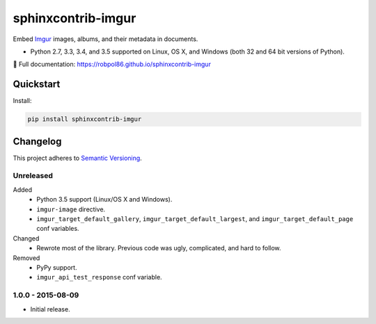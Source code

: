===================
sphinxcontrib-imgur
===================

Embed `Imgur <http://imgur.com/>`_ images, albums, and their metadata in documents.

* Python 2.7, 3.3, 3.4, and 3.5 supported on Linux, OS X, and Windows (both 32 and 64 bit versions of Python).

📖 Full documentation: https://robpol86.github.io/sphinxcontrib-imgur

.. image:: https://img.shields.io/appveyor/ci/Robpol86/sphinxcontrib-imgur/master.svg?style=flat-square&label=AppVeyor%20CI
    :target: https://ci.appveyor.com/project/Robpol86/sphinxcontrib-imgur
    :alt: Build Status Windows

.. image:: https://img.shields.io/travis/Robpol86/sphinxcontrib-imgur/master.svg?style=flat-square&label=Travis%20CI
    :target: https://travis-ci.org/Robpol86/sphinxcontrib-imgur
    :alt: Build Status

.. image:: https://img.shields.io/codecov/c/github/Robpol86/sphinxcontrib-imgur/master.svg?style=flat-square&label=Codecov
    :target: https://codecov.io/gh/Robpol86/sphinxcontrib-imgur
    :alt: Coverage Status

.. image:: https://img.shields.io/pypi/v/sphinxcontrib-imgur.svg?style=flat-square&label=Latest
    :target: https://pypi.python.org/pypi/sphinxcontrib-imgur
    :alt: Latest Version

Quickstart
==========

Install:

.. code:: bash

    pip install sphinxcontrib-imgur

.. changelog-section-start

Changelog
=========

This project adheres to `Semantic Versioning <http://semver.org/>`_.

Unreleased
----------

Added
    * Python 3.5 support (Linux/OS X and Windows).
    * ``imgur-image`` directive.
    * ``imgur_target_default_gallery``, ``imgur_target_default_largest``, and ``imgur_target_default_page`` conf
      variables.

Changed
    * Rewrote most of the library. Previous code was ugly, complicated, and hard to follow.

Removed
    * PyPy support.
    * ``imgur_api_test_response`` conf variable.

1.0.0 - 2015-08-09
------------------

* Initial release.

.. changelog-section-end
